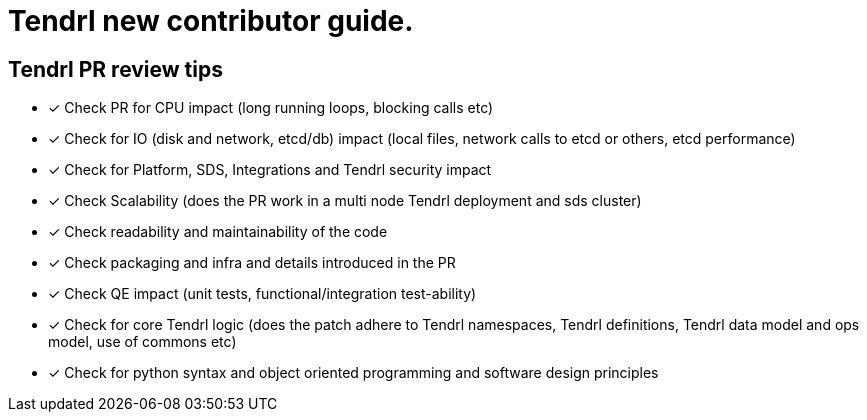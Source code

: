 = Tendrl new contributor guide.

== Tendrl PR review tips

- [*] Check PR for CPU impact (long running loops, blocking calls etc)
- [*] Check for IO (disk and network, etcd/db) impact  (local files, network calls to etcd or others, etcd performance)
- [*] Check for Platform, SDS, Integrations and Tendrl security impact
- [*] Check Scalability (does the PR work in a multi node Tendrl deployment and sds cluster)
- [*] Check readability and maintainability of the code
- [*] Check packaging and infra and details introduced in the PR
- [*] Check QE impact (unit tests, functional/integration test-ability)
- [*] Check for core Tendrl logic  (does the patch adhere to Tendrl namespaces, Tendrl definitions, Tendrl data model and ops model, use of commons etc)
- [*] Check for python syntax and object oriented programming and software design principles
